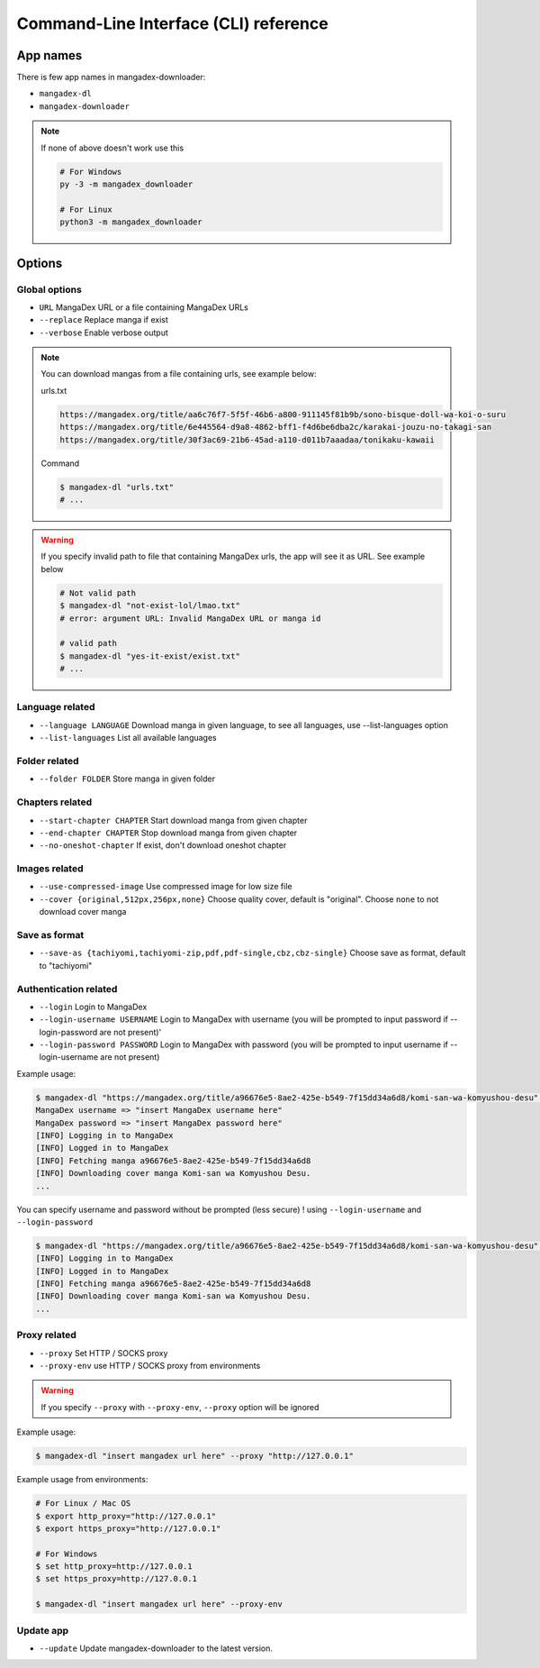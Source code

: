 Command-Line Interface (CLI) reference
===================================

App names
----------

There is few app names in mangadex-downloader:

- ``mangadex-dl``
- ``mangadex-downloader``

.. note::

    If none of above doesn't work use this

    .. code-block:: shell

        # For Windows
        py -3 -m mangadex_downloader

        # For Linux
        python3 -m mangadex_downloader

Options
--------

Global options
~~~~~~~~~~~~~~~

- ``URL``           MangaDex URL or a file containing MangaDex URLs
- ``--replace``     Replace manga if exist
- ``--verbose``     Enable verbose output

.. note:: 

    You can download mangas from a file containing urls, see example below:

    urls.txt

    .. code-block::

        https://mangadex.org/title/aa6c76f7-5f5f-46b6-a800-911145f81b9b/sono-bisque-doll-wa-koi-o-suru
        https://mangadex.org/title/6e445564-d9a8-4862-bff1-f4d6be6dba2c/karakai-jouzu-no-takagi-san
        https://mangadex.org/title/30f3ac69-21b6-45ad-a110-d011b7aaadaa/tonikaku-kawaii
    
    Command

    .. code-block:: shell

        $ mangadex-dl "urls.txt"
        # ...

.. warning::

    If you specify invalid path to file that containing MangaDex urls, the app will see it as URL. 
    See example below

    .. code-block:: shell

        # Not valid path
        $ mangadex-dl "not-exist-lol/lmao.txt"
        # error: argument URL: Invalid MangaDex URL or manga id

        # valid path
        $ mangadex-dl "yes-it-exist/exist.txt"
        # ...

Language related
~~~~~~~~~~~~~~~~~~

- ``--language LANGUAGE`` Download manga in given language, to see all languages, use --list-languages option
- ``--list-languages`` List all available languages

Folder related
~~~~~~~~~~~~~~~

- ``--folder FOLDER``      Store manga in given folder

Chapters related
~~~~~~~~~~~~~~~~~

- ``--start-chapter CHAPTER``       Start download manga from given chapter
- ``--end-chapter CHAPTER``         Stop download manga from given chapter
- ``--no-oneshot-chapter``  If exist, don't download oneshot chapter

Images related
~~~~~~~~~~~~~~~
- ``--use-compressed-image`` Use compressed image for low size file
- ``--cover {original,512px,256px,none}`` Choose quality cover, default is "original". Choose ``none`` to not download cover manga

Save as format
~~~~~~~~~~~~~~~

- ``--save-as {tachiyomi,tachiyomi-zip,pdf,pdf-single,cbz,cbz-single}`` Choose save as format, default to "tachiyomi"

Authentication related
~~~~~~~~~~~~~~~~~~~~~~~

- ``--login``           Login to MangaDex
- ``--login-username USERNAME``  Login to MangaDex with username (you will be prompted to input password if --login-password are not present)'
- ``--login-password PASSWORD``  Login to MangaDex with password (you will be prompted to input username if --login-username are not present)

Example usage:

.. code-block:: shell

    $ mangadex-dl "https://mangadex.org/title/a96676e5-8ae2-425e-b549-7f15dd34a6d8/komi-san-wa-komyushou-desu" --login
    MangaDex username => "insert MangaDex username here"
    MangaDex password => "insert MangaDex password here"
    [INFO] Logging in to MangaDex
    [INFO] Logged in to MangaDex
    [INFO] Fetching manga a96676e5-8ae2-425e-b549-7f15dd34a6d8
    [INFO] Downloading cover manga Komi-san wa Komyushou Desu.
    ...

You can specify username and password without be prompted (less secure) ! using ``--login-username`` and ``--login-password``

.. code-block:: shell

    $ mangadex-dl "https://mangadex.org/title/a96676e5-8ae2-425e-b549-7f15dd34a6d8/komi-san-wa-komyushou-desu" --login --login-username "..." --login-password "..."
    [INFO] Logging in to MangaDex
    [INFO] Logged in to MangaDex
    [INFO] Fetching manga a96676e5-8ae2-425e-b549-7f15dd34a6d8
    [INFO] Downloading cover manga Komi-san wa Komyushou Desu.
    ...

Proxy related
~~~~~~~~~~~~~~

- ``--proxy`` Set HTTP / SOCKS proxy
- ``--proxy-env`` use HTTP / SOCKS proxy from environments

.. warning::

    If you specify ``--proxy`` with ``--proxy-env``, ``--proxy`` option will be ignored

Example usage:

.. code-block:: shell

    $ mangadex-dl "insert mangadex url here" --proxy "http://127.0.0.1"


Example usage from environments:

.. code-block:: shell

    # For Linux / Mac OS
    $ export http_proxy="http://127.0.0.1"
    $ export https_proxy="http://127.0.0.1"

    # For Windows
    $ set http_proxy=http://127.0.0.1
    $ set https_proxy=http://127.0.0.1

    $ mangadex-dl "insert mangadex url here" --proxy-env

Update app
~~~~~~~~~~~~

- ``--update`` Update mangadex-downloader to the latest version.